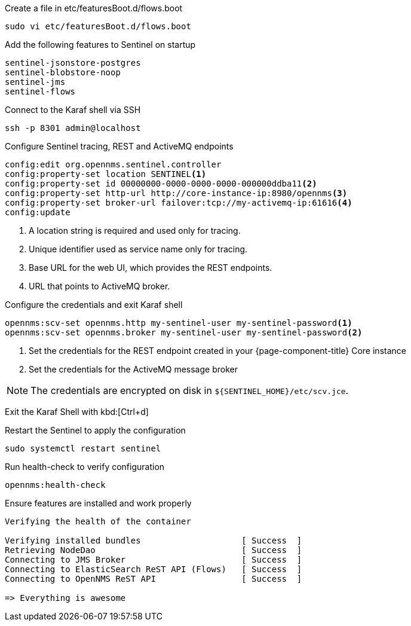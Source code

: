 .Create a file in etc/featuresBoot.d/flows.boot
[source, console]
----
sudo vi etc/featuresBoot.d/flows.boot
----

.Add the following features to Sentinel on startup
[source, flows.boot]
----
sentinel-jsonstore-postgres
sentinel-blobstore-noop
sentinel-jms
sentinel-flows
----

.Connect to the Karaf shell via SSH
[source, console]
----
ssh -p 8301 admin@localhost
----

.Configure Sentinel tracing, REST and ActiveMQ endpoints
[source, karaf]
----
config:edit org.opennms.sentinel.controller
config:property-set location SENTINEL<1>
config:property-set id 00000000-0000-0000-0000-000000ddba11<2>
config:property-set http-url http://core-instance-ip:8980/opennms<3>
config:property-set broker-url failover:tcp://my-activemq-ip:61616<4>
config:update
----

<1> A location string is required and used only for tracing.
<2> Unique identifier used as service name only for tracing.
<3> Base URL for the web UI, which provides the REST endpoints.
<4> URL that points to ActiveMQ broker.

.Configure the credentials and exit Karaf shell
[source, karaf]
----
opennms:scv-set opennms.http my-sentinel-user my-sentinel-password<1>
opennms:scv-set opennms.broker my-sentinel-user my-sentinel-password<2>
----
<1> Set the credentials for the REST endpoint created in your {page-component-title} Core instance
<2> Set the credentials for the ActiveMQ message broker

NOTE: The credentials are encrypted on disk in `$\{SENTINEL_HOME}/etc/scv.jce`.

Exit the Karaf Shell with kbd:[Ctrl+d]

.Restart the Sentinel to apply the configuration
[source, console]
----
sudo systemctl restart sentinel
----

.Run health-check to verify configuration
[source, karaf]
----
opennms:health-check
----

.Ensure features are installed and work properly
[source, output]
----
Verifying the health of the container

Verifying installed bundles                    [ Success  ]
Retrieving NodeDao                             [ Success  ]
Connecting to JMS Broker                       [ Success  ]
Connecting to ElasticSearch ReST API (Flows)   [ Success  ]
Connecting to OpenNMS ReST API                 [ Success  ]

=> Everything is awesome
----
